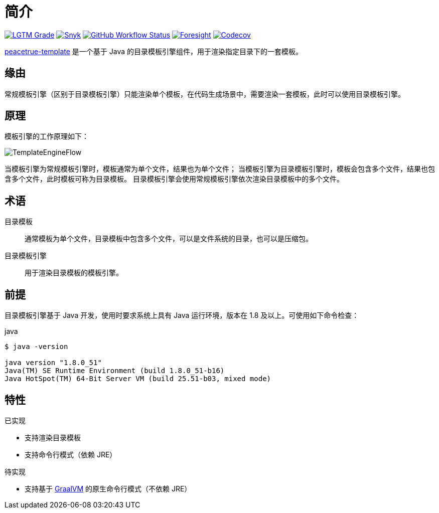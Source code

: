 = 简介
:website: https://peacetrue.github.io
:app-name: peacetrue-template
:foresight-repo-id: 1f16fe7d-581e-4b91-a2e2-9dfac8983b87
:imagesdir: docs/antora/modules/ROOT/assets/images

image:https://img.shields.io/lgtm/grade/java/github/peacetrue/{app-name}["LGTM Grade",link="https://lgtm.com/projects/g/peacetrue/{app-name}"]
image:https://snyk.io/test/github/peacetrue/{app-name}/badge.svg["Snyk",link="https://app.snyk.io/org/peacetrue"]
image:https://img.shields.io/github/workflow/status/peacetrue/{app-name}/build/master["GitHub Workflow Status",link="https://github.com/peacetrue/{app-name}/actions"]
image:https://foresight.service.thundra.io/public/api/v1/badge/success?repoId={foresight-repo-id}["Foresight",link="https://foresight.thundra.io/repositories/github/peacetrue/{app-name}/test-runs"]
image:https://img.shields.io/codecov/c/github/peacetrue/{app-name}/master["Codecov",link="https://app.codecov.io/gh/peacetrue/{app-name}"]

//@formatter:off
{website}/{app-name}/[{app-name}] 是一个基于 Java 的目录模板引擎组件，用于渲染指定目录下的一套模板。

== 缘由

常规模板引擎（区别于目录模板引擎）只能渲染单个模板，在代码生成场景中，需要渲染一套模板，此时可以使用目录模板引擎。

== 原理

模板引擎的工作原理如下：

image::TemplateEngineFlow.png[]

当模板引擎为常规模板引擎时，模板通常为单个文件，结果也为单个文件；
当模板引擎为目录模板引擎时，模板会包含多个文件，结果也包含多个文件，此时模板可称为目录模板。
目录模板引擎会使用常规模板引擎依次渲染目录模板中的多个文件。

== 术语

目录模板::
通常模板为单个文件，目录模板中包含多个文件，可以是文件系统的目录，也可以是压缩包。
目录模板引擎::
用于渲染目录模板的模板引擎。

== 前提

目录模板引擎基于 Java 开发，使用时要求系统上具有 Java 运行环境，版本在 1.8 及以上。可使用如下命令检查：

.java
[source%nowrap,bash]
----
$ java -version

java version "1.8.0_51"
Java(TM) SE Runtime Environment (build 1.8.0_51-b16)
Java HotSpot(TM) 64-Bit Server VM (build 25.51-b03, mixed mode)
----


== 特性

.已实现
* 支持渲染目录模板
* 支持命令行模式（依赖 JRE）

.待实现
* 支持基于 https://www.graalvm.org/22.1/reference-manual/native-image/[GraalVM^] 的原生命令行模式（不依赖 JRE）
